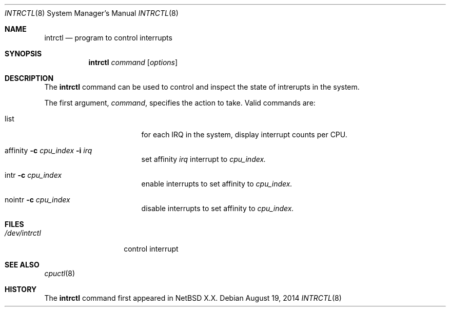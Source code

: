 .\" $NetBSD$
.\"
.\" Copyright (c) 2015 Internet Initiative Japan Inc.
.\" All rights reserved.
.\"
.\" Redistribution and use in source and binary forms, with or without
.\" modification, are permitted provided that the following conditions
.\" are met:
.\" 1. Redistributions of source code must retain the above copyright
.\"    notice, this list of conditions and the following disclaimer.
.\" 2. Redistributions in binary form must reproduce the above copyright
.\"    notice, this list of conditions and the following disclaimer in the
.\"    documentation and/or other materials provided with the distribution.
.\"
.\" THIS SOFTWARE IS PROVIDED BY THE NETBSD FOUNDATION, INC. AND CONTRIBUTORS
.\" ``AS IS'' AND ANY EXPRESS OR IMPLIED WARRANTIES, INCLUDING, BUT NOT LIMITED
.\" TO, THE IMPLIED WARRANTIES OF MERCHANTABILITY AND FITNESS FOR A PARTICULAR
.\" PURPOSE ARE DISCLAIMED.  IN NO EVENT SHALL THE FOUNDATION OR CONTRIBUTORS
.\" BE LIABLE FOR ANY DIRECT, INDIRECT, INCIDENTAL, SPECIAL, EXEMPLARY, OR
.\" CONSEQUENTIAL DAMAGES (INCLUDING, BUT NOT LIMITED TO, PROCUREMENT OF
.\" SUBSTITUTE GOODS OR SERVICES; LOSS OF USE, DATA, OR PROFITS; OR BUSINESS
.\" INTERRUPTION) HOWEVER CAUSED AND ON ANY THEORY OF LIABILITY, WHETHER IN
.\" CONTRACT, STRICT LIABILITY, OR TORT (INCLUDING NEGLIGENCE OR OTHERWISE)
.\" ARISING IN ANY WAY OUT OF THE USE OF THIS SOFTWARE, EVEN IF ADVISED OF THE
.\" POSSIBILITY OF SUCH DAMAGE.
.\"
.Dd August 19, 2014
.Dt INTRCTL 8
.Os
.Sh NAME
.Nm intrctl
.Nd program to control interrupts
.Sh SYNOPSIS
.Nm intrctl
.Ar command
.Op Ar options
.Sh DESCRIPTION
The
.Nm
command can be used to control and inspect the state of intrerupts in the system.
.Pp
The first argument,
.Ar command ,
specifies the action to take.
Valid commands are:
.Bl -tag -width XofflineXcpunoX
.It list
for each IRQ in the system, display interrupt counts per CPU.
.It affinity Fl c Ar cpu_index Fl i Ar irq
set affinity
.Ar irq
interrupt to
.Ar cpu_index.
.It intr Fl c Ar cpu_index
enable interrupts to set affinity to
.Ar cpu_index.
.It nointr Fl c Ar cpu_index
disable interrupts to set affinity to
.Ar cpu_index.
.El
.Sh FILES
.Bl -tag -width /dev/intrctl -compact
.It Pa /dev/intrctl
control interrupt
.Ed
.Sh SEE ALSO
.Xr cpuctl 8
.Sh HISTORY
The
.Nm
command first appeared in
.Nx X.X .
